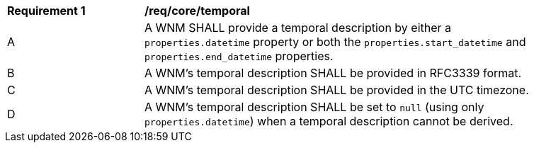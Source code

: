 [[req_core_temporal]]
[width="90%",cols="2,6a"]
|===
^|*Requirement {counter:req-id}* |*/req/core/temporal*
^|A |A WNM SHALL provide a temporal description by either a `+properties.datetime+` property or both the ``properties.start_datetime`` and ``properties.end_datetime`` properties.
^|B |A WNM's temporal description SHALL be provided in RFC3339 format.
^|C |A WNM's temporal description SHALL be provided in the UTC timezone.
^|D |A WNM's temporal description SHALL be set to ``null`` (using only `+properties.datetime+`) when a temporal description cannot be derived.
|===
